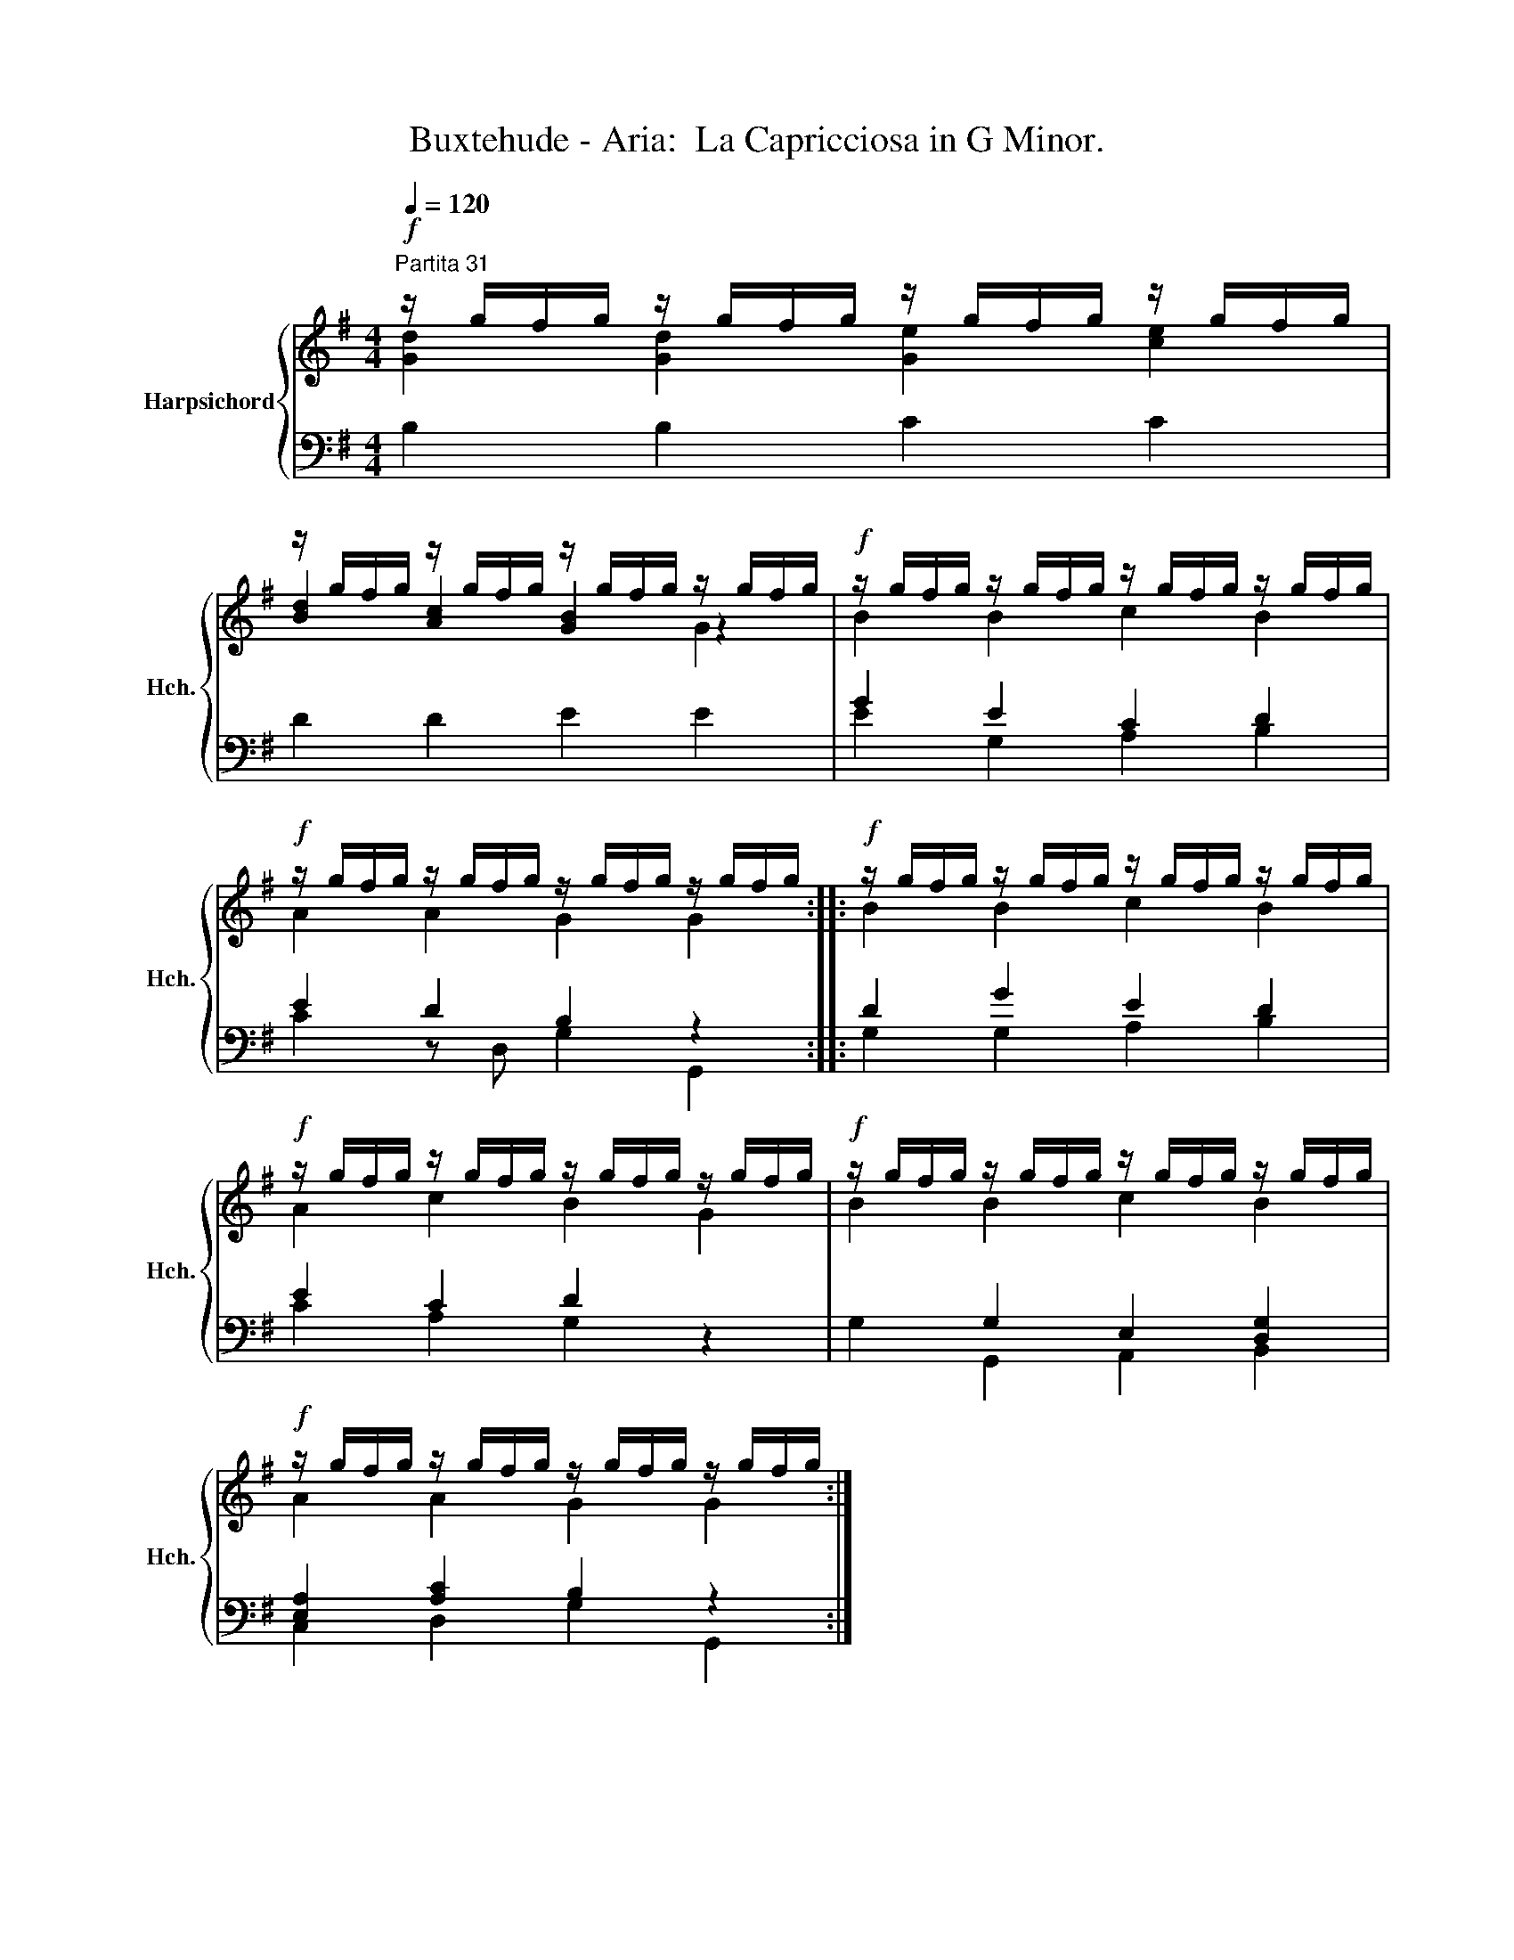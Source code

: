 X:1
T:Buxtehude - Aria:  La Capricciosa in G Minor.
%%score { ( 1 2 4 ) | ( 3 5 ) }
L:1/8
Q:1/4=120
M:4/4
K:G
V:1 treble nm="Harpsichord" snm="Hch."
V:2 treble 
V:4 treble 
V:3 bass 
V:5 bass 
V:1
"^Partita 31"!f! z/ g/f/g/ z/ g/f/g/ z/ g/f/g/ z/ g/f/g/ | %1
 z/ g/f/g/ z/ g/f/g/ z/ g/f/g/ z/ g/f/g/ |!f! z/ g/f/g/ z/ g/f/g/ z/ g/f/g/ z/ g/f/g/ | %3
!f! z/ g/f/g/ z/ g/f/g/ z/ g/f/g/ z/ g/f/g/ ::!f! z/ g/f/g/ z/ g/f/g/ z/ g/f/g/ z/ g/f/g/ | %5
!f! z/ g/f/g/ z/ g/f/g/ z/ g/f/g/ z/ g/f/g/ |!f! z/ g/f/g/ z/ g/f/g/ z/ g/f/g/ z/ g/f/g/ | %7
!f! z/ g/f/g/ z/ g/f/g/ z/ g/f/g/ z/ g/f/g/ :| %8
V:2
 [Gd]2 [Gd]2 [Ge]2 [ce]2 | [Bd]2 [Ac]2 [GB]2 z2 | B2 B2 c2 B2 | A2 A2 G2 G2 :: B2 B2 c2 B2 | %5
 A2 c2 B2 G2 | B2 B2 c2 B2 | A2 A2 G2 G2 :| %8
V:3
 B,2 B,2 C2 C2 | D2 D2 E2 E2 | G2 E2 C2 D2 | E2 D2 B,2 z2 :: D2 G2 E2 D2 | E2 C2 D2 z2 | %6
 x2 G,2 E,2 [D,G,]2 | [E,A,]2 [A,C]2 B,2 z2 :| %8
V:4
 x8 | x6 G2 | x8 | x8 :: x8 | x8 | x8 | x8 :| %8
V:5
 x8 | x8 | E2 G,2 A,2 B,2 | C2 z D, G,2 G,,2 :: G,2 G,2 A,2 B,2 | C2 A,2 G,2 z2 | %6
 G,2 G,,2 A,,2 B,,2 | C,2 D,2 G,2 G,,2 :| %8

